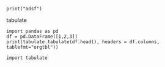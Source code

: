 

#+BEGIN_SRC ipython :results raw
print("adsf")
#+END_SRC                                                                                   

#+RESULTS:
# Out[1]:

tabulate
#+BEGIN_SRC ipython :results output
import pandas as pd
df = pd.DataFrame([1,2,3])
print(tabulate.tabulate(df.head(), headers = df.columns, tablefmt="orgtbl"))
#+END_SRC                                                                                   

#+RESULTS:
: |    |   0 |
: |----+-----|
: |  0 |   1 |
: |  1 |   2 |
: |  2 |   3 |

#+BEGIN_SRC ipython :results raw
import tabulate
#+END_SRC                                                                                   

#+RESULTS:
# Out[1]:
